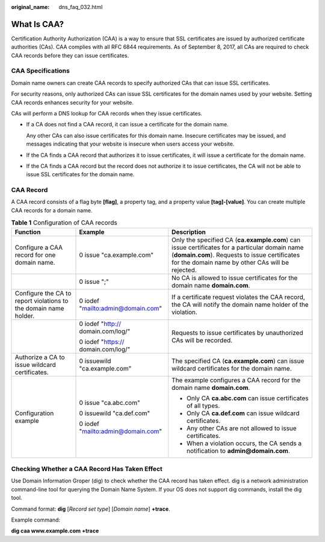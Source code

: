 :original_name: dns_faq_032.html

.. _dns_faq_032:

What Is CAA?
============

Certification Authority Authorization (CAA) is a way to ensure that SSL certificates are issued by authorized certificate authorities (CAs). CAA complies with all RFC 6844 requirements. As of September 8, 2017, all CAs are required to check CAA records before they can issue certificates.

CAA Specifications
------------------

Domain name owners can create CAA records to specify authorized CAs that can issue SSL certificates.

For security reasons, only authorized CAs can issue SSL certificates for the domain names used by your website. Setting CAA records enhances security for your website.

CAs will perform a DNS lookup for CAA records when they issue certificates.

-  If a CA does not find a CAA record, it can issue a certificate for the domain name.

   Any other CAs can also issue certificates for this domain name. Insecure certificates may be issued, and messages indicating that your website is insecure when users access your website.

-  If the CA finds a CAA record that authorizes it to issue certificates, it will issue a certificate for the domain name.

-  If the CA finds a CAA record but the record does not authorize it to issue certificates, the CA will not be able to issue SSL certificates for the domain name.

CAA Record
----------

A CAA record consists of a flag byte **[flag]**, a property tag, and a property value **[tag]-[value]**. You can create multiple CAA records for a domain name.

.. table:: **Table 1** Configuration of CAA records

   +------------------------------------------------------------------+------------------------------------+----------------------------------------------------------------------------------------------------------------------------------------------------------------------------------------------------+
   | Function                                                         | Example                            | Description                                                                                                                                                                                        |
   +==================================================================+====================================+====================================================================================================================================================================================================+
   | Configure a CAA record for one domain name.                      | 0 issue "ca.example.com"           | Only the specified CA (**ca.example.com**) can issue certificates for a particular domain name (**domain.com**). Requests to issue certificates for the domain name by other CAs will be rejected. |
   +------------------------------------------------------------------+------------------------------------+----------------------------------------------------------------------------------------------------------------------------------------------------------------------------------------------------+
   |                                                                  | 0 issue ";"                        | No CA is allowed to issue certificates for the domain name **domain.com**.                                                                                                                         |
   +------------------------------------------------------------------+------------------------------------+----------------------------------------------------------------------------------------------------------------------------------------------------------------------------------------------------+
   | Configure the CA to report violations to the domain name holder. | 0 iodef "mailto:admin@domain.com"  | If a certificate request violates the CAA record, the CA will notify the domain name holder of the violation.                                                                                      |
   +------------------------------------------------------------------+------------------------------------+----------------------------------------------------------------------------------------------------------------------------------------------------------------------------------------------------+
   |                                                                  | 0 iodef "http:// domain.com/log/"  | Requests to issue certificates by unauthorized CAs will be recorded.                                                                                                                               |
   |                                                                  |                                    |                                                                                                                                                                                                    |
   |                                                                  | 0 iodef "https:// domain.com/log/" |                                                                                                                                                                                                    |
   +------------------------------------------------------------------+------------------------------------+----------------------------------------------------------------------------------------------------------------------------------------------------------------------------------------------------+
   | Authorize a CA to issue wildcard certificates.                   | 0 issuewild "ca.example.com"       | The specified CA (**ca.example.com**) can issue wildcard certificates for the domain name.                                                                                                         |
   +------------------------------------------------------------------+------------------------------------+----------------------------------------------------------------------------------------------------------------------------------------------------------------------------------------------------+
   | Configuration example                                            | 0 issue "ca.abc.com"               | The example configures a CAA record for the domain name **domain.com**.                                                                                                                            |
   |                                                                  |                                    |                                                                                                                                                                                                    |
   |                                                                  | 0 issuewild "ca.def.com"           | -  Only CA **ca.abc.com** can issue certificates of all types.                                                                                                                                     |
   |                                                                  |                                    | -  Only CA **ca.def.com** can issue wildcard certificates.                                                                                                                                         |
   |                                                                  | 0 iodef "mailto:admin@domain.com"  | -  Any other CAs are not allowed to issue certificates.                                                                                                                                            |
   |                                                                  |                                    | -  When a violation occurs, the CA sends a notification to **admin@domain.com**.                                                                                                                   |
   +------------------------------------------------------------------+------------------------------------+----------------------------------------------------------------------------------------------------------------------------------------------------------------------------------------------------+

Checking Whether a CAA Record Has Taken Effect
----------------------------------------------

Use Domain Information Groper (dig) to check whether the CAA record has taken effect. dig is a network administration command-line tool for querying the Domain Name System. If your OS does not support dig commands, install the dig tool.

Command format: **dig** [*Record set type*] [*Domain name*] **+trace**.

Example command:

**dig caa www.example.com +trace**
